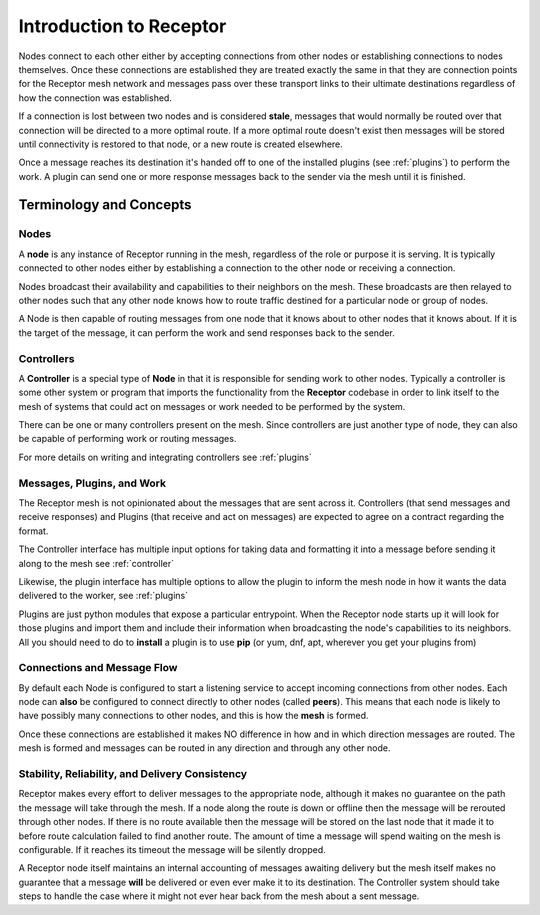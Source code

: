 .. _intro:

Introduction to Receptor
========================

Nodes connect to each other either by accepting connections from other nodes
or establishing connections to nodes themselves. Once these connections are
established they are treated exactly the same in that they are connection
points for the Receptor mesh network and messages pass over these transport
links to their ultimate destinations regardless of how the connection was
established.

If a connection is lost between two nodes and is considered **stale**, messages
that would normally be routed over that connection will be directed to a more
optimal route. If a more optimal route doesn't exist then messages will be
stored until connectivity is restored to that node, or a new route is created
elsewhere.

Once a message reaches its destination it's handed off to one of the installed
plugins (see :ref:`plugins`) to perform the work. A plugin can send one or more
response messages back to the sender via the mesh until it is finished.

.. image:: _static/basic_receptor.png
    :align: center
    :target: https://github.com/projectreceptor/receptor

.. _concepts:

Terminology and Concepts
------------------------

.. _term_nodes:

Nodes
^^^^^

A **node** is any instance of Receptor running in the mesh, regardless of the role
or purpose it is serving. It is typically connected to other nodes either by
establishing a connection to the other node or receiving a connection.

Nodes broadcast their availability and capabilities to their neighbors on the
mesh. These broadcasts are then relayed to other nodes such that any other node knows
how to route traffic destined for a particular node or group of nodes.

A Node is then capable of routing messages from one node that it knows about to 
other nodes that it knows about. If it is the target of the message, it can perform
the work and send responses back to the sender.

.. _term_controller:

Controllers
^^^^^^^^^^^

A **Controller** is a special type of **Node** in that it is responsible for sending
work to other nodes. Typically a controller is some other system or program
that imports the functionality from the **Receptor** codebase in order to link itself
to the mesh of systems that could act on messages or work needed to be performed by
the system.

There can be one or many controllers present on the mesh. Since controllers are just
another type of node, they can also be capable of performing work or routing messages.

For more details on writing and integrating controllers see :ref:`plugins`

.. _term_work:

Messages, Plugins, and Work
^^^^^^^^^^^^^^^^^^^^^^^^^^^

The Receptor mesh is not opinionated about the messages that are
sent across it. Controllers (that send messages and receive responses) and Plugins (that
receive and act on messages) are expected to agree on a contract regarding the format.

The Controller interface has multiple input options for taking data and formatting it into
a message before sending it along to the mesh see :ref:`controller`

Likewise, the plugin interface has multiple options to allow the plugin to inform the mesh
node in how it wants the data delivered to the worker, see :ref:`plugins`

Plugins are just python modules that expose a particular entrypoint. When the Receptor node
starts up it will look for those plugins and import them and include their information
when broadcasting the node's capabilities to its neighbors. All you should need to do to
**install** a plugin is to use **pip** (or yum, dnf, apt, wherever you get your plugins from)

.. _term_flow:

Connections and Message Flow
^^^^^^^^^^^^^^^^^^^^^^^^^^^^

By default each Node is configured to start a listening service to accept incoming
connections from other nodes. Each node can **also** be configured to connect
directly to other nodes (called **peers**). This means that each node is likely to have
possibly many connections to other nodes, and this is how the **mesh** is formed.

Once these connections are established it makes NO difference in how and in which direction
messages are routed. The mesh is formed and messages can be routed in any direction and
through any other node.

.. _term_reliability:

Stability, Reliability, and Delivery Consistency
^^^^^^^^^^^^^^^^^^^^^^^^^^^^^^^^^^^^^^^^^^^^^^^^

Receptor makes every effort to deliver messages to the appropriate node, although it makes
no guarantee on the path the message will take through the mesh. If a node along the route
is down or offline then the message will be rerouted through other nodes. If there is no
route available then the message will be stored on the last node that it made it to before
route calculation failed to find another route. The amount of time a message will spend waiting
on the mesh is configurable. If it reaches its timeout the message will be silently dropped.

A Receptor node itself maintains an internal accounting of messages awaiting delivery but the
mesh itself makes no guarantee that a message **will** be delivered or even ever make it to its
destination. The Controller system should take steps to handle the case where it might not ever
hear back from the mesh about a sent message.